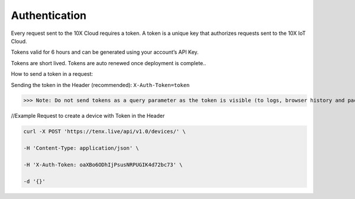 Authentication
==============

Every request sent to the 10X Cloud requires a token. A token is a unique key that authorizes requests sent to the 10X IoT Cloud.

Tokens valid for 6 hours and can be generated using your account’s API Key.

Tokens are short lived. Tokens are auto renewed once deployment is complete..

How to send a token in a request:

Sending the token in the Header (recommended):  
``X-Auth-Token=token``

>>> Note: Do not send tokens as a query parameter as the token is visible (to logs, browser history and packet sniffers)

//Example Request to create a device with Token in the Header

.. code-block:: console

    curl -X POST 'https://tenx.live/api/v1.0/devices/' \

    -H 'Content-Type: application/json' \

    -H 'X-Auth-Token: oaXBo6ODhIjPsusNRPUGIK4d72bc73' \

    -d '{}'

